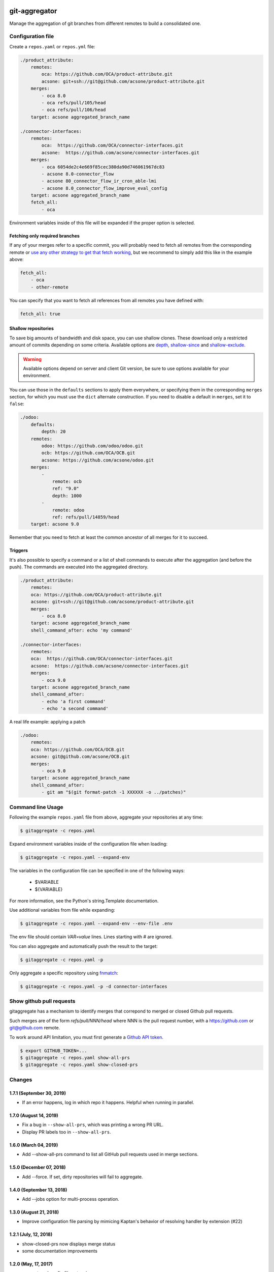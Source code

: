 .. image:: https://img.shields.io/badge/licence-AGPL--3-blue.svg
    :target: http://www.gnu.org/licenses/agpl-3.0-standalone.html
    :alt: License: AGPL-3
.. image:: https://travis-ci.org/acsone/git-aggregator.svg?branch=master
    :target: https://travis-ci.org/acsone/git-aggregator
.. image:: https://coveralls.io/repos/acsone/git-aggregator/badge.png?branch=master
    :target: https://coveralls.io/r/acsone/git-aggregator?branch=master
.. image:: https://img.shields.io/badge/python-2.7%2C%203.5%2C%203.6%2C%203.7-blue.svg
    :alt: Python support: 2.7, 3.5, 3.6, 3.7

==============
git-aggregator
==============

Manage the aggregation of git branches from different remotes to build a consolidated one.

Configuration file
==================

Create a ``repos.yaml`` or ``repos.yml`` file:

.. code-block:: yaml

    ./product_attribute:
        remotes:
            oca: https://github.com/OCA/product-attribute.git
            acsone: git+ssh://git@github.com/acsone/product-attribute.git
        merges:
            - oca 8.0
            - oca refs/pull/105/head
            - oca refs/pull/106/head
        target: acsone aggregated_branch_name

    ./connector-interfaces:
        remotes:
            oca:  https://github.com/OCA/connector-interfaces.git
            acsone:  https://github.com/acsone/connector-interfaces.git
        merges:
            - oca 6054de2c4e669f85cec380da90d746061967dc83
            - acsone 8.0-connector_flow
            - acsone 80_connector_flow_ir_cron_able-lmi
            - acsone 8.0_connector_flow_improve_eval_config
        target: acsone aggregated_branch_name
        fetch_all:
            - oca

Environment variables inside of this file will be expanded if the proper option is selected.

Fetching only required branches
-------------------------------

If any of your merges refer to a specific commit, you will probably need to
fetch all remotes from the corresponding remote or `use any other strategy to
get that fetch working <http://stackoverflow.com/a/30701724/1468388>`_, but we
recommend to simply add this like in the example above:

.. code-block:: yaml

    fetch_all:
        - oca
        - other-remote

You can specify that you want to fetch all references from all remotes you have defined with:

.. code-block:: yaml

    fetch_all: true

Shallow repositories
--------------------

To save big amounts of bandwidth and disk space, you can use shallow clones.
These download only a restricted amount of commits depending on some criteria.
Available options are `depth`_, `shallow-since`_ and `shallow-exclude`_.

.. warning::

    Available options depend on server and client Git version, be sure to use
    options available for your environment.

.. _depth: https://git-scm.com/docs/git-fetch#git-fetch---depthltdepthgt
.. _shallow-since: https://git-scm.com/docs/git-fetch#git-fetch---shallow-sinceltdategt
.. _shallow-exclude: https://git-scm.com/docs/git-fetch#git-fetch---shallow-excludeltrevisiongt

You can use those in the ``defaults`` sections to apply them everywhere, or
specifying them in the corresponding ``merges`` section, for which you must use
the ``dict`` alternate construction. If you need to disable a default in
``merges``, set it to ``false``:

.. code-block:: yaml

    ./odoo:
        defaults:
            depth: 20
        remotes:
            odoo: https://github.com/odoo/odoo.git
            ocb: https://github.com/OCA/OCB.git
            acsone: https://github.com/acsone/odoo.git
        merges:
            -
                remote: ocb
                ref: "9.0"
                depth: 1000
            -
                remote: odoo
                ref: refs/pull/14859/head
        target: acsone 9.0

Remember that you need to fetch at least the common ancestor of all merges for
it to succeed.

Triggers
--------

It's also possible to specify a command or a list of shell commands to execute
after the aggregation (and before the push). The commands are executed into
the aggregated directory.

.. code-block:: yaml

    ./product_attribute:
        remotes:
        oca: https://github.com/OCA/product-attribute.git
        acsone: git+ssh://git@github.com/acsone/product-attribute.git
        merges:
            - oca 8.0
        target: acsone aggregated_branch_name
        shell_command_after: echo 'my command'

    ./connector-interfaces:
        remotes:
        oca:  https://github.com/OCA/connector-interfaces.git
        acsone:  https://github.com/acsone/connector-interfaces.git
        merges:
            - oca 9.0
        target: acsone aggregated_branch_name
        shell_command_after:
            - echo 'a first command'
            - echo 'a second command'

A real life example: applying a patch

.. code-block:: yaml

    ./odoo:
        remotes:
        oca: https://github.com/OCA/OCB.git
        acsone: git@github.com/acsone/OCB.git
        merges:
            - oca 9.0
        target: acsone aggregated_branch_name
        shell_command_after:
            - git am "$(git format-patch -1 XXXXXX -o ../patches)"

Command line Usage
==================

Following the example ``repos.yaml`` file from above, aggregate your
repositories at any time:

.. code-block:: bash

    $ gitaggregate -c repos.yaml


Expand environment variables inside of the configuration file when loading:

.. code-block:: bash

    $ gitaggregate -c repos.yaml --expand-env

The variables in the configuration file can be specified in one of the following ways:

    - $VARIABLE
    - ${VARIABLE}

For more information, see the Python's string.Template documentation.

Use additional variables from file while expanding:

.. code-block:: bash

    $ gitaggregate -c repos.yaml --expand-env --env-file .env

The env file should contain `VAR=value` lines. Lines starting with # are ignored.

You can also aggregate and automatically push the result to the target:

.. code-block:: bash

    $ gitaggregate -c repos.yaml -p

Only aggregate a specific repository using `fnmatch`_:

.. code-block:: bash

    $ gitaggregate -c repos.yaml -p -d connector-interfaces

.. _fnmatch: https://docs.python.org/2/library/fnmatch.html

Show github pull requests
=========================

gitaggregate has a mechanism to identify merges that correpond
to merged or closed Github pull requests.

Such merges are of the form `refs/pull/NNN/head` where NNN is
the pull request number, with a https://github.com or git@github.com
remote.

To work around API limitation, you must first generate a
`Github API token`_.

.. code-block:: bash

   $ export GITHUB_TOKEN=...
   $ gitaggregate -c repos.yaml show-all-prs
   $ gitaggregate -c repos.yaml show-closed-prs

.. _Github API token: https://github.com/settings/tokens

Changes
=======

1.7.1 (September 30, 2019)
--------------------------

* If an error happens, log in which repo it happens. Helpful when running
  in parallel.

1.7.0 (August 14, 2019)
-----------------------

* Fix a bug in ``--show-all-prs``, which was printing a wrong PR URL.
* Display PR labels too in ``--show-all-prs``.

1.6.0 (March 04, 2019)
----------------------

* Add --show-all-prs command to list all GitHub pull requests used
  in merge sections.

1.5.0 (December 07, 2018)
-------------------------

* Add --force. If set, dirty repositories will fail to aggregate.

1.4.0 (September 13, 2018)
--------------------------

* Add --jobs option for multi-process operation.

1.3.0 (August 21, 2018)
-----------------------

* Improve configuration file parsing by mimicing
  Kaptan's behavior of resolving handler by extension (#22)

1.2.1 (July, 12, 2018)
----------------------

* show-closed-prs now displays merge status
* some documentation improvements

1.2.0 (May, 17, 2017)
---------------------

* support .yml config file extension
* add a show-closed-prs command to display github pull requests
  that are not open anymore; github pull requests must be referenced
  as refs/pull/NNN/head in the merges section

1.1.0 (Feb, 01, 2017)
---------------------

* Use setuptools_scm for the release process (https://github.com/acsone/git-aggregator/pull/10)
* Expand env vars in config. (https://github.com/acsone/git-aggregator/pull/8)
* Shallow repositories. (https://github.com/acsone/git-aggregator/pull/7)
* Fetch only required remotes. (https://github.com/acsone/git-aggregator/pull/6)
* Display readable error if config file not found. (https://github.com/acsone/git-aggregator/pull/2)

1.0.0 (Jan, 19, 2016)
---------------------

* First release

Credits
=======

Author
------

* Laurent Mignon (ACSONE_)

Contributors
------------

* Cyril Gaudin (camptocamp_)
* Jairo Llopis (Tecnativa_)
* Stéphane Bidoul (ACSONE_)
* Dave Lasley (LasLabs_)
* Patric Tombez
* Cristian Moncho
* Simone Orsi (camptocamp_)
* Artem Kostyuk

.. _ACSONE: https://www.acsone.eu
.. _Tecnativa: https://www.tecnativa.com
.. _camptocamp: https://www.camptocamp.com
.. _LasLabs: https://laslabs.com

Maintainer
----------

.. image:: https://www.acsone.eu/logo.png
   :alt: ACSONE SA/NV
   :target: https://www.acsone.eu

This project is maintained by ACSONE SA/NV.
